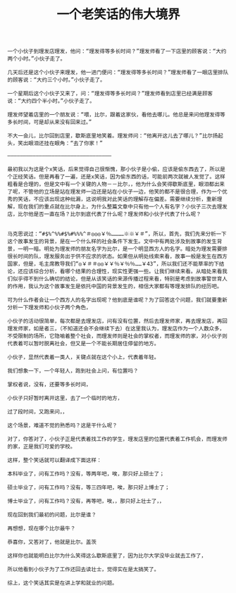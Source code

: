 #+TITLE: 一个老笑话的伟大境界

#+BEGIN_SRC 
一个小伙子到理发店理发，他问：“理发得等多长时间？”理发师看了一下店里的顾客说：“大约两个小时。”小伙子走了。

几天后还是这个小伙子来理发，他一进门便问：“理发得等多长时间？”理发师看了一眼店里排队的顾客说：“大约三个小时。”小伙子走了。

一个星期后这个小伙子又来了，问：“理发得等多长时间？”理发师看到店里已经满是顾客说：“大约四个半小时。”小伙子走了。

理发师望着店里的一个朋友说：“喂，比尔，跟着这家伙，看他去哪儿。他总是来问他理发得等多长时间，可是却从来没有回来过。”

不大一会儿，比尔回到店里，歇斯底里地笑着。理发师问：“他离开这儿去了哪儿？”比尔扬起头，笑出眼泪还挂在眼角：“去了你家！”

—————————————————————————————————

最初我以为这是个x笑话，后来觉得自己很惭愧，那小伙子是小偷，应该是偷东西去了，所以是个正经笑话。但是再看了一遍，还是x笑话，因为偷东西的话，可能前两次就被人发觉了。这样粗看是合理的，但是文中有一个关键的人物－－比尔，，他为什么会笑得歇斯底里，眼泪都出来了呢，不管他的立场是站在理发师一边还是站在小伙子一边，他笑的都不是很合理，作为一个优秀的笑话，不应该出现这种纰漏，这说明我对此笑话的理解存在偏差。需要继续分析，重新理解，现在我们的重点就在比尔身上，为什么整篇文章中只有他一个人有名字？小伙子三次去理发店，比尔他是否一直在场？比尔到底代表了什么呢？理发师和小伙子代表了什么呢？


马克思说过：“#$%^%%#$%#%%%^＃◎◎◎￥％…………※※￥＃”，所以，首先，我们先来分析一下这个故事发生的背景，是在一个什么样的社会条件下发生。文中中有两处涉及到故事的发生背景，一明一暗。明处为理发师的朋友名字为比尔，是一个明显西方人的名字。暗处为理发需要排很长时间的队，理发服务出于供不应求的状态。如果但从明处线索来看，故事一般是发生在西方国家，但是，毛主席教导我们“◎￥＃＃◎◎￥￥％￥％％……￥43”，所以我们还不能草率的下结论，还应该综合分析，看哪个结果的合理性，现实性更强一些。让我们继续来看。从暗处来看我们似乎得不到什么确切的结论，但是从该笑话的来源传播过程来看，特别是考虑到故事警世育人的作用，我认为这个故事发生是依托中国的背景发生的，相信大家都有等理发排队的经历吧。

可为什么作者会让一个西方人的名字出现呢？他到底是谁呢？为了回答这个问题，我们就要重新分析一下理发师和小伙子两个角色，

小伙子的活动很简单，每次都是去理发店，问有没有位置，然后去理发师家，再去理发店，再回理发师家，如是者三，（不知道还会不会继续下去）在这里我认为，理发店作为一个人数众多，不受限制的场所，它隐喻着整个社会，而理发师则是社会的掌权者，而理发师的家，对小伙子则代表着可以暂时脱离社会，但又是一个不能长期居住停留的地方。

小伙子，显然代表着一类人，关键点就在这个小上，代表着年轻。

我们想象一下，一个年轻人，跑到社会上问，有位置吗？

掌权者说，没有，还要等多长时间，

小伙子只好暂时离开这里，去了一个临时的地方，

过了段时间，又跑来问，，

这个场景，难道不觉的熟悉吗？这是干什么呢？

对了，你答对了，小伙子正是代表着找工作的学生，理发店里的位置代表着工作机会，而理发师的家，正是我们可爱的学校。

这样，整个笑话就可以翻译成下面这样：

本科毕业了，问有工作吗？没有，等两年吧，唉，那只好上硕士了；

硕士毕业了，问有工作吗？没有，等三四年吧，唉，那只好上博士了；

博士毕业了，问有工作吗？没有，再等吧，唉，，那只好上壮士了，，

现在回到我们最初的问题，比尔是谁？

再想想，现在哪个比尔最牛？

恭喜你，又答对了，他就是比尔。盖茨

这样你也就能明白比尔为什么笑得这么歇斯底里了，因为比尔大学没毕业就去工作了，

所以他看到小伙子为了工作还回去读壮士，觉得实在是太搞笑了。

综上，这个笑话其实是在讲上学和就业的问题。
#+END_SRC
